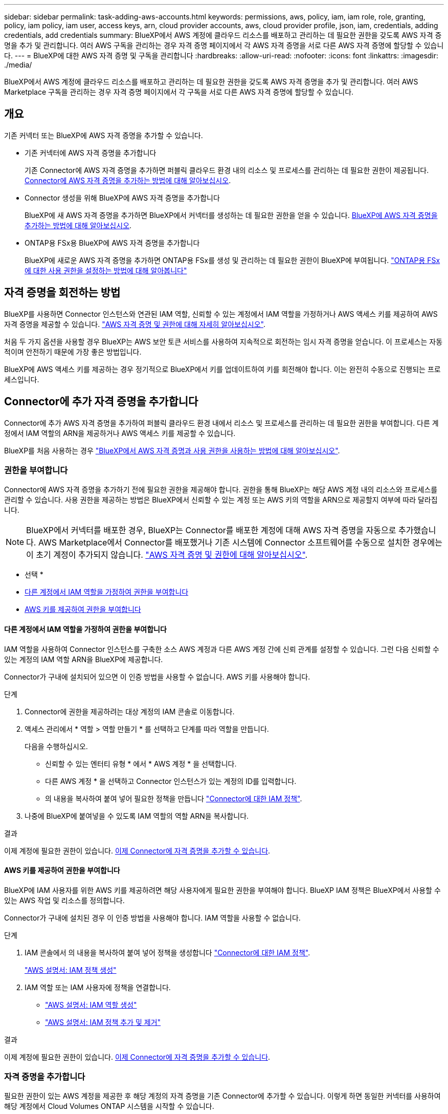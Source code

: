 ---
sidebar: sidebar 
permalink: task-adding-aws-accounts.html 
keywords: permissions, aws, policy, iam, iam role, role, granting, policy, iam policy, iam user, access keys, arn, cloud provider accounts, aws, cloud provider profile, json, iam, credentials, adding credentials, add credentials 
summary: BlueXP에서 AWS 계정에 클라우드 리소스를 배포하고 관리하는 데 필요한 권한을 갖도록 AWS 자격 증명을 추가 및 관리합니다. 여러 AWS 구독을 관리하는 경우 자격 증명 페이지에서 각 AWS 자격 증명을 서로 다른 AWS 자격 증명에 할당할 수 있습니다. 
---
= BlueXP에 대한 AWS 자격 증명 및 구독을 관리합니다
:hardbreaks:
:allow-uri-read: 
:nofooter: 
:icons: font
:linkattrs: 
:imagesdir: ./media/


[role="lead"]
BlueXP에서 AWS 계정에 클라우드 리소스를 배포하고 관리하는 데 필요한 권한을 갖도록 AWS 자격 증명을 추가 및 관리합니다. 여러 AWS Marketplace 구독을 관리하는 경우 자격 증명 페이지에서 각 구독을 서로 다른 AWS 자격 증명에 할당할 수 있습니다.



== 개요

기존 커넥터 또는 BlueXP에 AWS 자격 증명을 추가할 수 있습니다.

* 기존 커넥터에 AWS 자격 증명을 추가합니다
+
기존 Connector에 AWS 자격 증명을 추가하면 퍼블릭 클라우드 환경 내의 리소스 및 프로세스를 관리하는 데 필요한 권한이 제공됩니다. <<Add credentials to a Connector,Connector에 AWS 자격 증명을 추가하는 방법에 대해 알아보십시오>>.

* Connector 생성을 위해 BlueXP에 AWS 자격 증명을 추가합니다
+
BlueXP에 새 AWS 자격 증명을 추가하면 BlueXP에서 커넥터를 생성하는 데 필요한 권한을 얻을 수 있습니다. <<Connector 생성을 위해 BlueXP에 자격 증명을 추가합니다,BlueXP에 AWS 자격 증명을 추가하는 방법에 대해 알아보십시오>>.

* ONTAP용 FSx용 BlueXP에 AWS 자격 증명을 추가합니다
+
BlueXP에 새로운 AWS 자격 증명을 추가하면 ONTAP용 FSx를 생성 및 관리하는 데 필요한 권한이 BlueXP에 부여됩니다. https://docs.netapp.com/us-en/bluexp-fsx-ontap/requirements/task-setting-up-permissions-fsx.html["ONTAP용 FSx에 대한 사용 권한을 설정하는 방법에 대해 알아봅니다"^]





== 자격 증명을 회전하는 방법

BlueXP를 사용하면 Connector 인스턴스와 연관된 IAM 역할, 신뢰할 수 있는 계정에서 IAM 역할을 가정하거나 AWS 액세스 키를 제공하여 AWS 자격 증명을 제공할 수 있습니다. link:concept-accounts-aws.html["AWS 자격 증명 및 권한에 대해 자세히 알아보십시오"].

처음 두 가지 옵션을 사용할 경우 BlueXP는 AWS 보안 토큰 서비스를 사용하여 지속적으로 회전하는 임시 자격 증명을 얻습니다. 이 프로세스는 자동적이며 안전하기 때문에 가장 좋은 방법입니다.

BlueXP에 AWS 액세스 키를 제공하는 경우 정기적으로 BlueXP에서 키를 업데이트하여 키를 회전해야 합니다. 이는 완전히 수동으로 진행되는 프로세스입니다.



== Connector에 추가 자격 증명을 추가합니다

Connector에 추가 AWS 자격 증명을 추가하여 퍼블릭 클라우드 환경 내에서 리소스 및 프로세스를 관리하는 데 필요한 권한을 부여합니다. 다른 계정에서 IAM 역할의 ARN을 제공하거나 AWS 액세스 키를 제공할 수 있습니다.

BlueXP를 처음 사용하는 경우 link:concept-accounts-aws.html["BlueXP에서 AWS 자격 증명과 사용 권한을 사용하는 방법에 대해 알아보십시오"].



=== 권한을 부여합니다

Connector에 AWS 자격 증명을 추가하기 전에 필요한 권한을 제공해야 합니다. 권한을 통해 BlueXP는 해당 AWS 계정 내의 리소스와 프로세스를 관리할 수 있습니다. 사용 권한을 제공하는 방법은 BlueXP에서 신뢰할 수 있는 계정 또는 AWS 키의 역할을 ARN으로 제공할지 여부에 따라 달라집니다.


NOTE: BlueXP에서 커넥터를 배포한 경우, BlueXP는 Connector를 배포한 계정에 대해 AWS 자격 증명을 자동으로 추가했습니다. AWS Marketplace에서 Connector를 배포했거나 기존 시스템에 Connector 소프트웨어를 수동으로 설치한 경우에는 이 초기 계정이 추가되지 않습니다. link:concept-accounts-aws.html["AWS 자격 증명 및 권한에 대해 알아보십시오"].

* 선택 *

* <<다른 계정에서 IAM 역할을 가정하여 권한을 부여합니다>>
* <<AWS 키를 제공하여 권한을 부여합니다>>




==== 다른 계정에서 IAM 역할을 가정하여 권한을 부여합니다

IAM 역할을 사용하여 Connector 인스턴스를 구축한 소스 AWS 계정과 다른 AWS 계정 간에 신뢰 관계를 설정할 수 있습니다. 그런 다음 신뢰할 수 있는 계정의 IAM 역할 ARN을 BlueXP에 제공합니다.

Connector가 구내에 설치되어 있으면 이 인증 방법을 사용할 수 없습니다. AWS 키를 사용해야 합니다.

.단계
. Connector에 권한을 제공하려는 대상 계정의 IAM 콘솔로 이동합니다.
. 액세스 관리에서 * 역할 > 역할 만들기 * 를 선택하고 단계를 따라 역할을 만듭니다.
+
다음을 수행하십시오.

+
** 신뢰할 수 있는 엔터티 유형 * 에서 * AWS 계정 * 을 선택합니다.
** 다른 AWS 계정 * 을 선택하고 Connector 인스턴스가 있는 계정의 ID를 입력합니다.
** 의 내용을 복사하여 붙여 넣어 필요한 정책을 만듭니다 link:reference-permissions-aws.html["Connector에 대한 IAM 정책"].


. 나중에 BlueXP에 붙여넣을 수 있도록 IAM 역할의 역할 ARN을 복사합니다.


.결과
이제 계정에 필요한 권한이 있습니다. <<add-the-credentials,이제 Connector에 자격 증명을 추가할 수 있습니다>>.



==== AWS 키를 제공하여 권한을 부여합니다

BlueXP에 IAM 사용자를 위한 AWS 키를 제공하려면 해당 사용자에게 필요한 권한을 부여해야 합니다. BlueXP IAM 정책은 BlueXP에서 사용할 수 있는 AWS 작업 및 리소스를 정의합니다.

Connector가 구내에 설치된 경우 이 인증 방법을 사용해야 합니다. IAM 역할을 사용할 수 없습니다.

.단계
. IAM 콘솔에서 의 내용을 복사하여 붙여 넣어 정책을 생성합니다 link:reference-permissions-aws.html["Connector에 대한 IAM 정책"].
+
https://docs.aws.amazon.com/IAM/latest/UserGuide/access_policies_create.html["AWS 설명서: IAM 정책 생성"^]

. IAM 역할 또는 IAM 사용자에 정책을 연결합니다.
+
** https://docs.aws.amazon.com/IAM/latest/UserGuide/id_roles_create.html["AWS 설명서: IAM 역할 생성"^]
** https://docs.aws.amazon.com/IAM/latest/UserGuide/access_policies_manage-attach-detach.html["AWS 설명서: IAM 정책 추가 및 제거"^]




.결과
이제 계정에 필요한 권한이 있습니다. <<add-the-credentials,이제 Connector에 자격 증명을 추가할 수 있습니다>>.



=== 자격 증명을 추가합니다

필요한 권한이 있는 AWS 계정을 제공한 후 해당 계정의 자격 증명을 기존 Connector에 추가할 수 있습니다. 이렇게 하면 동일한 커넥터를 사용하여 해당 계정에서 Cloud Volumes ONTAP 시스템을 시작할 수 있습니다.

.시작하기 전에
클라우드 공급자에서 이러한 자격 증명을 만든 경우 사용할 수 있을 때까지 몇 분 정도 걸릴 수 있습니다. BlueXP에 자격 증명을 추가하기 전에 몇 분 정도 기다립니다.

.단계
. 현재 BlueXP에서 올바른 커넥터가 선택되어 있는지 확인합니다.
. BlueXP 콘솔의 오른쪽 상단에서 설정 아이콘을 선택하고 * 자격 증명 * 을 선택합니다.
+
image:screenshot_settings_icon.gif["BlueXP 콘솔의 오른쪽 위에 설정 아이콘이 표시된 스크린샷."]

. 계정 자격 증명 * 페이지에서 * 자격 증명 추가 * 를 선택하고 마법사의 단계를 따릅니다.
+
.. * 자격 증명 위치 *: * Amazon Web Services > Connector * 를 선택합니다.
.. * 자격 증명 정의 *: 신뢰할 수 있는 IAM 역할의 ARN(Amazon Resource Name)을 제공하거나 AWS 액세스 키와 비밀 키를 입력합니다.
.. * Marketplace 구독 *: 지금 가입하거나 기존 구독을 선택하여 마켓플레이스 구독을 이러한 자격 증명과 연결합니다.
+
PAYGO(시간별 비용) 또는 연간 계약으로 BlueXP 서비스에 대한 비용을 지불하려면 AWS Marketplace 구독과 AWS 자격 증명이 연결되어 있어야 합니다.

.. * 검토 *: 새 자격 증명에 대한 세부 정보를 확인하고 * 추가 * 를 선택합니다.




.결과
이제 새 작업 환경을 만들 때 세부 정보 및 자격 증명 페이지에서 다른 자격 증명 세트로 전환할 수 있습니다.

image:screenshot_accounts_switch_aws.png["세부 정보 및 amp;Credentials 페이지에서 계정 전환 을 선택한 후 클라우드 공급자 계정 간에 선택을 보여 주는 스크린샷"]



== Connector 생성을 위해 BlueXP에 자격 증명을 추가합니다

BlueXP에 Connector 생성에 필요한 권한을 제공하는 IAM 역할의 ARN을 제공하여 BlueXP에 AWS 자격 증명을 추가합니다. 새 Connector를 만들 때 이러한 자격 증명을 선택할 수 있습니다.



=== IAM 역할을 설정합니다

BlueXP SaaS 계층이 역할을 맡을 수 있도록 IAM 역할을 설정합니다.

.단계
. 대상 계정에서 IAM 콘솔로 이동합니다.
. 액세스 관리에서 * 역할 > 역할 만들기 * 를 선택하고 단계를 따라 역할을 만듭니다.
+
다음을 수행하십시오.

+
** 신뢰할 수 있는 엔터티 유형 * 에서 * AWS 계정 * 을 선택합니다.
** 다른 AWS 계정 * 을 선택하고 BlueXP SaaS ID:952013314444를 입력합니다
** Connector를 만드는 데 필요한 권한을 포함하는 정책을 만듭니다.
+
*** https://docs.netapp.com/us-en/bluexp-fsx-ontap/requirements/task-setting-up-permissions-fsx.html["ONTAP용 FSx에 필요한 권한을 봅니다"^]
*** link:task-set-up-permissions-aws.html["Connector 배포 정책을 봅니다"]




. 다음 단계에서 BlueXP에 붙여넣을 수 있도록 IAM 역할의 역할 ARN을 복사합니다.


.결과
이제 IAM 역할에 필요한 권한이 있습니다. <<add-the-credentials-2,이제 BlueXP에 추가할 수 있습니다>>.



=== 자격 증명을 추가합니다

필요한 권한을 IAM 역할에 제공한 후 ARN 역할을 BlueXP에 추가합니다.

.시작하기 전에
방금 IAM 역할을 생성한 경우 사용할 수 있을 때까지 몇 분 정도 걸릴 수 있습니다. BlueXP에 자격 증명을 추가하기 전에 몇 분 정도 기다립니다.

.단계
. BlueXP 콘솔의 오른쪽 상단에서 설정 아이콘을 선택하고 * 자격 증명 * 을 선택합니다.
+
image:screenshot_settings_icon.gif["BlueXP 콘솔의 오른쪽 위에 설정 아이콘이 표시된 스크린샷."]

. 계정 자격 증명 * 페이지에서 * 자격 증명 추가 * 를 선택하고 마법사의 단계를 따릅니다.
+
.. * 자격 증명 위치 *: * Amazon Web Services > BlueXP * 를 선택합니다.
.. * 자격 증명 정의 *: IAM 역할의 ARN(Amazon Resource Name)을 제공합니다.
.. * 검토 *: 새 자격 증명에 대한 세부 정보를 확인하고 * 추가 * 를 선택합니다.




.결과
이제 새 커넥터를 만들 때 자격 증명을 사용할 수 있습니다.



== ONTAP용 Amazon FSx용 BlueXP에 자격 증명을 추가합니다

자세한 내용은 를 참조하십시오 https://docs.netapp.com/us-en/bluexp-fsx-ontap/requirements/task-setting-up-permissions-fsx.html["ONTAP용 Amazon FSx에 대한 BlueXP 문서"^]



== AWS 구독을 연결합니다

BlueXP에 AWS 자격 증명을 추가한 후 AWS Marketplace 구독을 해당 자격 증명과 연결할 수 있습니다. 이 구독을 통해 PAYGO(hourly rate)로 Cloud Volumes ONTAP를 결제하거나 연간 계약을 통해 다른 BlueXP 서비스를 사용할 수 있습니다.

BlueXP에 자격 증명을 추가한 후 AWS Marketplace 구독을 연결할 수 있는 두 가지 시나리오가 있습니다.

* 처음에 BlueXP에 자격 증명을 추가할 때 구독을 연결하지 않았습니다.
* 기존 AWS Marketplace 구독을 새 구독으로 교체하려고 합니다.


.필요한 것
BlueXP 설정을 변경하려면 먼저 커넥터를 만들어야 합니다. link:concept-connectors.html#how-to-create-a-connector["커넥터를 만드는 방법에 대해 알아봅니다"].

.단계
. BlueXP 콘솔의 오른쪽 상단에서 설정 아이콘을 선택하고 * 자격 증명 * 을 선택합니다.
. 계정 자격 증명 * 페이지에서 자격 증명 세트에 대한 작업 메뉴를 선택한 다음 * 가입 연결 * 을 선택합니다.
+
image:screenshot_associate_subscription.png["기존 자격 증명 집합에 대한 작업 메뉴 스크린샷"]

. 자격 증명을 기존 구독과 연결하려면 드롭다운 목록에서 구독을 선택하고 * Associate * 를 선택합니다.
. 자격 증명을 새 구독과 연결하려면 * 구독 추가 > 계속 * 을 선택하고 AWS 마켓플레이스의 단계를 따릅니다.
+
.. 구매 옵션 보기 * 를 선택합니다.
.. 가입 * 을 선택합니다.
.. 계정 설정 * 을 선택합니다.
+
BlueXP 웹 사이트로 이동합니다.

.. [구독 할당 *] 페이지에서:
+
*** 이 구독을 연결할 BlueXP 계정을 선택합니다.
*** 기존 구독 바꾸기 * 필드에서 하나의 계정에 대한 기존 구독을 이 새 구독으로 자동 대체할지 여부를 선택합니다.
+
BlueXP는 계정의 모든 자격 증명에 대한 기존 구독을 이 새 구독으로 대체합니다. 자격 증명 집합이 구독과 연결되지 않은 경우 이 새 구독은 해당 자격 증명과 연결되지 않습니다.

+
다른 모든 계정의 경우 이 단계를 반복하여 구독을 수동으로 연결해야 합니다.

*** 저장 * 을 선택합니다.
+
다음 비디오에서는 Google Cloud Marketplace를 구독하는 단계를 보여줍니다.

+
video::video_subscribing_aws.mp4[width=848,height=480]








== 자격 증명을 편집합니다

계정 유형(AWS 키 또는 역할 담당)을 변경하거나, 이름을 편집하거나, 자격 증명(키 또는 ARN 역할)을 업데이트하여 BlueXP에서 AWS 자격 증명을 편집합니다.


TIP: Connector 인스턴스와 연결된 인스턴스 프로파일의 자격 증명은 편집할 수 없습니다.

.단계
. BlueXP 콘솔의 오른쪽 상단에서 설정 아이콘을 선택하고 * 자격 증명 * 을 선택합니다.
. 계정 자격 증명 * 페이지에서 자격 증명 세트의 작업 메뉴를 선택한 다음 * 자격 증명 편집 * 을 선택합니다.
. 필요한 내용을 변경한 다음 * Apply * 를 선택합니다.




== 자격 증명을 삭제합니다

더 이상 자격 증명 세트가 필요하지 않으면 BlueXP에서 삭제할 수 있습니다. 작업 환경과 연결되지 않은 자격 증명만 삭제할 수 있습니다.


TIP: Connector 인스턴스와 연결된 인스턴스 프로파일의 자격 증명은 삭제할 수 없습니다.

.단계
. BlueXP 콘솔의 오른쪽 상단에서 설정 아이콘을 선택하고 * 자격 증명 * 을 선택합니다.
. 계정 자격 증명 * 페이지에서 자격 증명 세트의 작업 메뉴를 선택한 다음 * 자격 증명 삭제 * 를 선택합니다.
. 삭제하려면 * 삭제 * 를 선택합니다.

